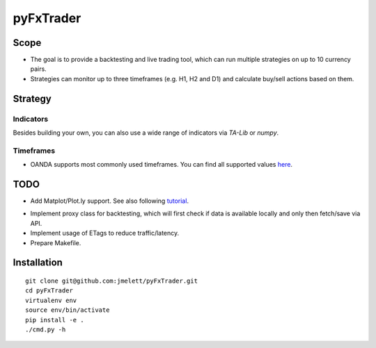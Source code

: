 ==========
pyFxTrader
==========

.. image:: https://travis-ci.org/jmelett/pyFxTrader.svg
    :target: https://travis-ci.org/jmelett/pyFxTrader

.. image:: https://img.shields.io/github/license/mashape/apistatus.svg
    :target: https://github.com/jmelett/pyFxTrader/blob/master/LICENSE


Scope
=====

* The goal is to provide a backtesting and live trading tool, which can run
  multiple strategies on up to 10 currency pairs.
* Strategies can monitor up to three timeframes (e.g. H1, H2 and D1) and 
  calculate buy/sell actions based on them.


Strategy
========

Indicators
----------

Besides building your own, you can also use a wide range of indicators via `TA-Lib` or `numpy`.


Timeframes
----------

* OANDA supports most commonly used timeframes. You can find all supported values here_.
.. _here: http://developer.oanda.com/rest-live/rates/#retrieveInstrumentHistory.


TODO
====

* Add Matplot/Plot.ly support. See also following tutorial_.
.. _tutorial: http://www.randalolson.com/2014/06/28/how-to-make-beautiful-data-visualizations-in-python-with-matplotlib/.
* Implement proxy class for backtesting, which will first check if data is 
  available locally and only then fetch/save via API.
* Implement usage of ETags to reduce traffic/latency.
* Prepare Makefile.


Installation
============

::

    git clone git@github.com:jmelett/pyFxTrader.git
    cd pyFxTrader
    virtualenv env
    source env/bin/activate
    pip install -e .
    ./cmd.py -h
